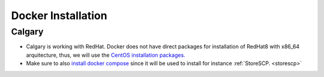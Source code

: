 .. _dockerinstall:

Docker Installation
=============================

Calgary
+++++++

* Calgary is working with RedHat. Docker does not have direct packages for installation of RedHat8 with x86_64 arquitecture, thus, we will use the `CentOS installation packages. <https://docs.docker.com/engine/install/centos/>`_
* Make sure to also `install docker compose <https://docs.docker.com/compose/install/linux/>`_ since it will be used to install for instance :ref:`StoreSCP. <storescp>`